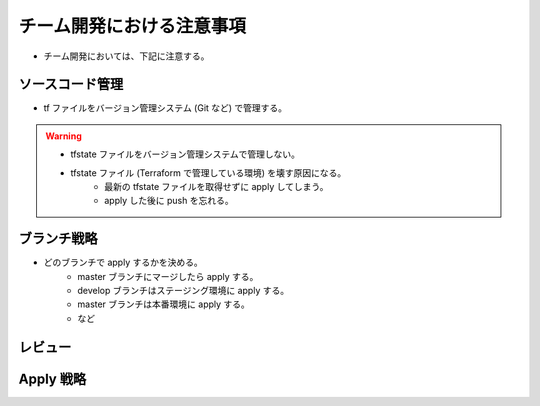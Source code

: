 チーム開発における注意事項
=================================

- チーム開発においては、下記に注意する。

ソースコード管理
-----------------------
- tf ファイルをバージョン管理システム (Git など) で管理する。

.. warning::

    - tfstate ファイルをバージョン管理システムで管理しない。
    - tfstate ファイル (Terraform で管理している環境) を壊す原因になる。
        - 最新の tfstate ファイルを取得せずに apply してしまう。
        - apply した後に push を忘れる。

ブランチ戦略
------------------
- どのブランチで apply するかを決める。
    - master ブランチにマージしたら apply する。
    - develop ブランチはステージング環境に apply する。
    - master ブランチは本番環境に apply する。
    - など

レビュー
----------------


Apply 戦略
-----------------


